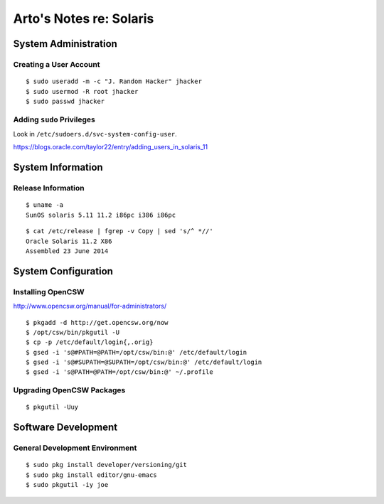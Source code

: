 ************************
Arto's Notes re: Solaris
************************

System Administration
=====================

Creating a User Account
-----------------------

::

   $ sudo useradd -m -c "J. Random Hacker" jhacker
   $ sudo usermod -R root jhacker
   $ sudo passwd jhacker

Adding ``sudo`` Privileges
--------------------------

Look in ``/etc/sudoers.d/svc-system-config-user``.

https://blogs.oracle.com/taylor22/entry/adding_users_in_solaris_11

System Information
==================

Release Information
-------------------

::

   $ uname -a
   SunOS solaris 5.11 11.2 i86pc i386 i86pc

::

   $ cat /etc/release | fgrep -v Copy | sed 's/^ *//'
   Oracle Solaris 11.2 X86
   Assembled 23 June 2014

System Configuration
====================

Installing OpenCSW
------------------

http://www.opencsw.org/manual/for-administrators/

::

   $ pkgadd -d http://get.opencsw.org/now
   $ /opt/csw/bin/pkgutil -U
   $ cp -p /etc/default/login{,.orig}
   $ gsed -i 's@#PATH=@PATH=/opt/csw/bin:@' /etc/default/login
   $ gsed -i 's@#SUPATH=@SUPATH=/opt/csw/bin:@' /etc/default/login
   $ gsed -i 's@PATH=@PATH=/opt/csw/bin:@' ~/.profile

Upgrading OpenCSW Packages
--------------------------

::

   $ pkgutil -Uuy

Software Development
====================

General Development Environment
-------------------------------

::

   $ sudo pkg install developer/versioning/git
   $ sudo pkg install editor/gnu-emacs
   $ sudo pkgutil -iy joe
